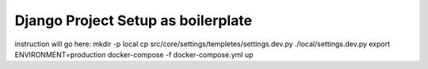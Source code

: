 Django Project Setup as boilerplate
=================================

instruction will go here:
mkdir -p local
cp src/core/settings/templetes/settings.dev.py ./local/settings.dev.py
export ENVIRONMENT=production
docker-compose -f docker-compose.yml up
